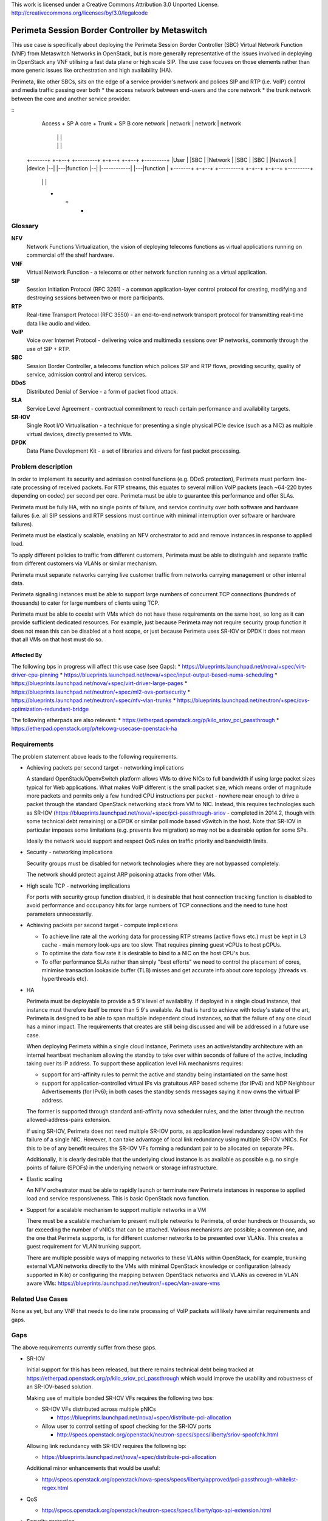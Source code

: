 ..

This work is licensed under a Creative Commons Attribution 3.0 Unported License.
http://creativecommons.org/licenses/by/3.0/legalcode

=================================================
 Perimeta Session Border Controller by Metaswitch
=================================================

This use case is specifically about deploying the Perimeta Session Border
Controller (SBC) Virtual Network Function (VNF) from Metaswitch Networks in
OpenStack, but is more generally representative of the issues involved in
deploying in OpenStack any VNF utilising a fast data plane or high scale SIP.
The use case focuses on those elements rather than more generic issues like
orchestration and high availability (HA).

Perimeta, like other SBCs, sits on the edge of a service provider's network and
polices SIP and RTP (i.e. VoIP) control and media traffic passing over both
* the access network between end-users and the core network
* the trunk network between the core and another service provider.

::
    Access     +      SP A core      +    Trunk        +      SP B core
    network    |      network        |    network      |      network
               |                     |                 |
               |                     |                 |
  +-------+  +-+--+   +---------+  +-+--+            +-+--+   +---------+
  |User   |  |SBC |   |Network  |  |SBC |            |SBC |   |Network  |
  |device |--|    |---|function |--|    |------------|    |---|function |
  +-------+  +-+--+   +---------+  +-+--+            +-+--+   +---------+
               |                     |                 |
               +                     +                 +

Glossary
========

**NFV**
  Network Functions Virtualization, the vision of deploying telecoms functions
  as virtual applications running on commercial off the shelf hardware.

**VNF**
  Virtual Network Function - a telecoms or other network function running as
  a virtual application.

**SIP**
  Session Initiation Protocol (RFC 3261) - a common application-layer control
  protocol for creating, modifying and destroying sessions between two or more
  participants.

**RTP**
  Real-time Transport Protocol (RFC 3550) - an end-to-end network transport
  protocol for transmitting real-time data like audio and video.

**VoIP**
  Voice over Internet Protocol - delivering voice and multimedia sessions over
  IP networks, commonly through the use of SIP + RTP.

**SBC**
  Session Border Controller, a telecoms function which polices SIP and RTP
  flows, providing security, quality of service, admission control and interop
  services.

**DDoS**
  Distributed Denial of Service - a form of packet flood attack.

**SLA**
  Service Level Agreement - contractual commitment to reach certain performance
  and availability targets.

**SR-IOV**
  Single Root I/O Virtualisation - a technique for presenting a single physical
  PCIe device (such as a NIC) as multiple virtual devices, directly presented
  to VMs.

**DPDK**
  Data Plane Development Kit - a set of libraries and drivers for fast packet
  processing.

Problem description
===================

In order to implement its security and admission control functions (e.g. DDoS
protection), Perimeta must perform line-rate processing of received packets.
For RTP streams, this equates to several million VoIP packets (each ~64-220
bytes depending on codec) per second per core.  Perimeta must be able to
guarantee this performance and offer SLAs.

Perimeta must be fully HA, with no single points of failure, and service
continuity over both software and hardware failures (i.e. all SIP sessions and
RTP sessions must continue with minimal interruption over software or hardware
failures).

Perimeta must be elastically scalable, enabling an NFV orchestrator to add and
remove instances in response to applied load.

To apply different policies to traffic from different customers, Perimeta must
be able to distinguish and separate traffic from different customers via VLANs
or similar mechanism.

Perimeta must separate networks carrying live customer traffic from networks
carrying management or other internal data.

Perimeta signaling instances must be able to support large numbers of
concurrent TCP connections (hundreds of thousands) to cater for large numbers
of clients using TCP.

Perimeta must be able to coexist with VMs which do not have these requirements
on the same host, so long as it can provide sufficient dedicated resources.
For example, just because Perimeta may not require security group function it
does not mean this can be disabled at a host scope, or just because Perimeta
uses SR-IOV or DPDK it does not mean that all VMs on that host must do so.

Affected By
-----------

The following bps in progress will affect this use case (see Gaps):
* https://blueprints.launchpad.net/nova/+spec/virt-driver-cpu-pinning
* https://blueprints.launchpad.net/nova/+spec/input-output-based-numa-scheduling
* https://blueprints.launchpad.net/nova/+spec/virt-driver-large-pages
* https://blueprints.launchpad.net/neutron/+spec/ml2-ovs-portsecurity
* https://blueprints.launchpad.net/neutron/+spec/nfv-vlan-trunks
* https://blueprints.launchpad.net/neutron/+spec/ovs-optimization-redundant-bridge

The following etherpads are also relevant:
* https://etherpad.openstack.org/p/kilo_sriov_pci_passthrough
* https://etherpad.openstack.org/p/telcowg-usecase-openstack-ha

Requirements
============

The problem statement above leads to the following requirements.

* Achieving packets per second target - networking implications

  A standard OpenStack/OpenvSwitch platform allows VMs to drive NICs to full
  bandwidth if using large packet sizes typical for Web applications. What
  makes VoIP different is the small packet size, which means order of magnitude
  more packets and permits only a few hundred CPU instructions per packet -
  nowhere near enough to drive a packet through the standard OpenStack
  networking stack from VM to NIC.  Instead, this requires technologies such
  as SR-IOV (https://blueprints.launchpad.net/nova/+spec/pci-passthrough-sriov
  - completed in 2014.2, though with some technical debt remaining) or a DPDK
  or similar poll mode based vSwitch in the host. Note that SR-IOV in
  particular imposes some limitations (e.g. prevents live migration) so may not
  be a desirable option for some SPs.

  Ideally the network would support and respect QoS rules on traffic priority
  and bandwidth limits.

* Security - networking implications

  Security groups must be disabled for network technologies where they are
  not bypassed completely.

  The network should protect against ARP poisoning attacks from other VMs.

* High scale TCP - networking implications

  For ports with security group function disabled, it is desirable that host
  connection tracking function is disabled to avoid performance and occupancy
  hits for large numbers of TCP connections and the need to tune host
  parameters unnecessarily.

* Achieving packets per second target - compute implications

  * To achieve line rate all the working data for processing RTP streams
    (active flows etc.) must be kept in L3 cache - main memory look-ups are too
    slow. That requires pinning guest vCPUs to host pCPUs.

  * To optimise the data flow rate it is desirable to bind to a NIC on the host
    CPU's bus.

  * To offer performance SLAs rather than simply "best efforts" we need to
    control the placement of cores, minimise transaction lookaside buffer (TLB)
    misses and get accurate info about core topology (threads vs. hyperthreads
    etc).

* HA

  Perimeta must be deployable to provide a 5 9's level of availability.  If
  deployed in a single cloud instance, that instance must therefore itself be
  more than 5 9's available.  As that is hard to achieve with today's state of
  the art, Perimeta is designed to be able to span multiple independent cloud
  instances, so that the failure of any one cloud has a minor impact.  The
  requirements that creates are still being discussed and will be addressed in
  a future use case.

  When deploying Perimeta within a single cloud instance, Perimeta uses an
  active/standby architecture with an internal heartbeat mechanism allowing the
  standby to take over within seconds of failure of the active, including
  taking over its IP address.  To support these application level HA mechanisms
  requires:

  * support for anti-affinity rules to permit the active and standby being
    instantiated on the same host

  * support for application-controlled virtual IPs via gratuitous ARP based
    scheme (for IPv4) and NDP Neighbour Advertisements (for IPv6); in both
    cases the standby sends messages saying it now owns the virtual IP address.

  The former is supported through standard anti-affinity nova scheduler rules,
  and the latter through the neutron allowed-address-pairs extension.

  If using SR-IOV, Perimeta does not need multiple SR-IOV ports, as
  application level redundancy copes with the failure of a single NIC. However,
  it can take advantage of local link redundancy using multiple SR-IOV vNICs.
  For this to be of any benefit requires the SR-IOV VFs forming a redundant
  pair to be allocated on separate PFs.

  Additionally, it is clearly desirable that the underlying cloud instance is
  as available as possible e.g. no single points of failure (SPOFs) in the
  underlying network or storage infrastructure.

* Elastic scaling

  An NFV orchestrator must be able to rapidly launch or terminate new Perimeta
  instances in response to applied load and service responsiveness.  This is
  basic OpenStack nova function.

* Support for a scalable mechanism to support multiple networks in a VM

  There must be a scalable mechanism to present multiple networks to Perimeta,
  of order hundreds or thousands, so far exceeding the number of vNICs that can
  be attached.  Various mechanisms are possible; a common one, and the one
  that Perimeta supports, is for different customer networks to be presented
  over VLANs.  This creates a guest requirement for VLAN trunking support.

  There are multiple possible ways of mapping networks to these VLANs within
  OpenStack, for example, trunking external VLAN networks directly to the VMs
  with minimal OpenStack knowledge or configuration (already supported in Kilo)
  or configuring the mapping between OpenStack networks and VLANs as covered in
  VLAN aware VMs: https://blueprints.launchpad.net/neutron/+spec/vlan-aware-vms

Related Use Cases
=================

None as yet, but any VNF that needs to do line rate processing of VoIP packets
will likely have similar requirements and gaps.

Gaps
====

The above requirements currently suffer from these gaps.

* SR-IOV

  Initial support for this has been released, but there remains technical debt
  being tracked at https://etherpad.openstack.org/p/kilo_sriov_pci_passthrough
  which would improve the usability and robustness of an SR-IOV-based solution.

  Making use of multiple bonded SR-IOV VFs requires the following two bps:

  * SR-IOV VFs distributed across multiple pNICs

    * https://blueprints.launchpad.net/nova/+spec/distribute-pci-allocation

  * Allow user to control setting of spoof checking for the SR-IOV ports

    * http://specs.openstack.org/openstack/neutron-specs/specs/liberty/sriov-spoofchk.html

  Allowing link redundancy with SR-IOV requires the following bp:

  * https://blueprints.launchpad.net/nova/+spec/distribute-pci-allocation

  Additional minor enhancements that would be useful:

  * http://specs.openstack.org/openstack/nova-specs/specs/liberty/approved/pci-passthrough-whitelist-regex.html

* QoS

  * http://specs.openstack.org/openstack/neutron-specs/specs/liberty/qos-api-extension.html

* Security protection

  * http://specs.openstack.org/openstack/neutron-specs/specs/liberty/arp-spoof-filtering-ebtables.html

* CPU pinning

  https://blueprints.launchpad.net/nova/+spec/virt-driver-cpu-pinning
  http://specs.openstack.org/openstack/nova-specs/specs/liberty/approved/virt-driver-cpu-pinning.html

* VLAN aware VMs

  http://specs.openstack.org/openstack/neutron-specs/specs/liberty/vlan-aware-vms.html

The following are not yet addressed.

* Removing redundant bridge

  https://blueprints.launchpad.net/neutron/+spec/ovs-optimization-redundant-bridge

* Disabling connection tracking in host

  [No current blueprint]

* HA

  As above, to deliver 5 9's service Perimeta expects to be deployed spanning
  multiple cloud instances, but if deployed in a single instance it is
  desirable for that cloud to be available as possible.

This use case also implicitly places requirement on elements outside core
OpenStack, such as the DPDK OVS mechanism driver
(https://github.com/stackforge/networking-ovs-dpdk).

References
==========

N/a.

